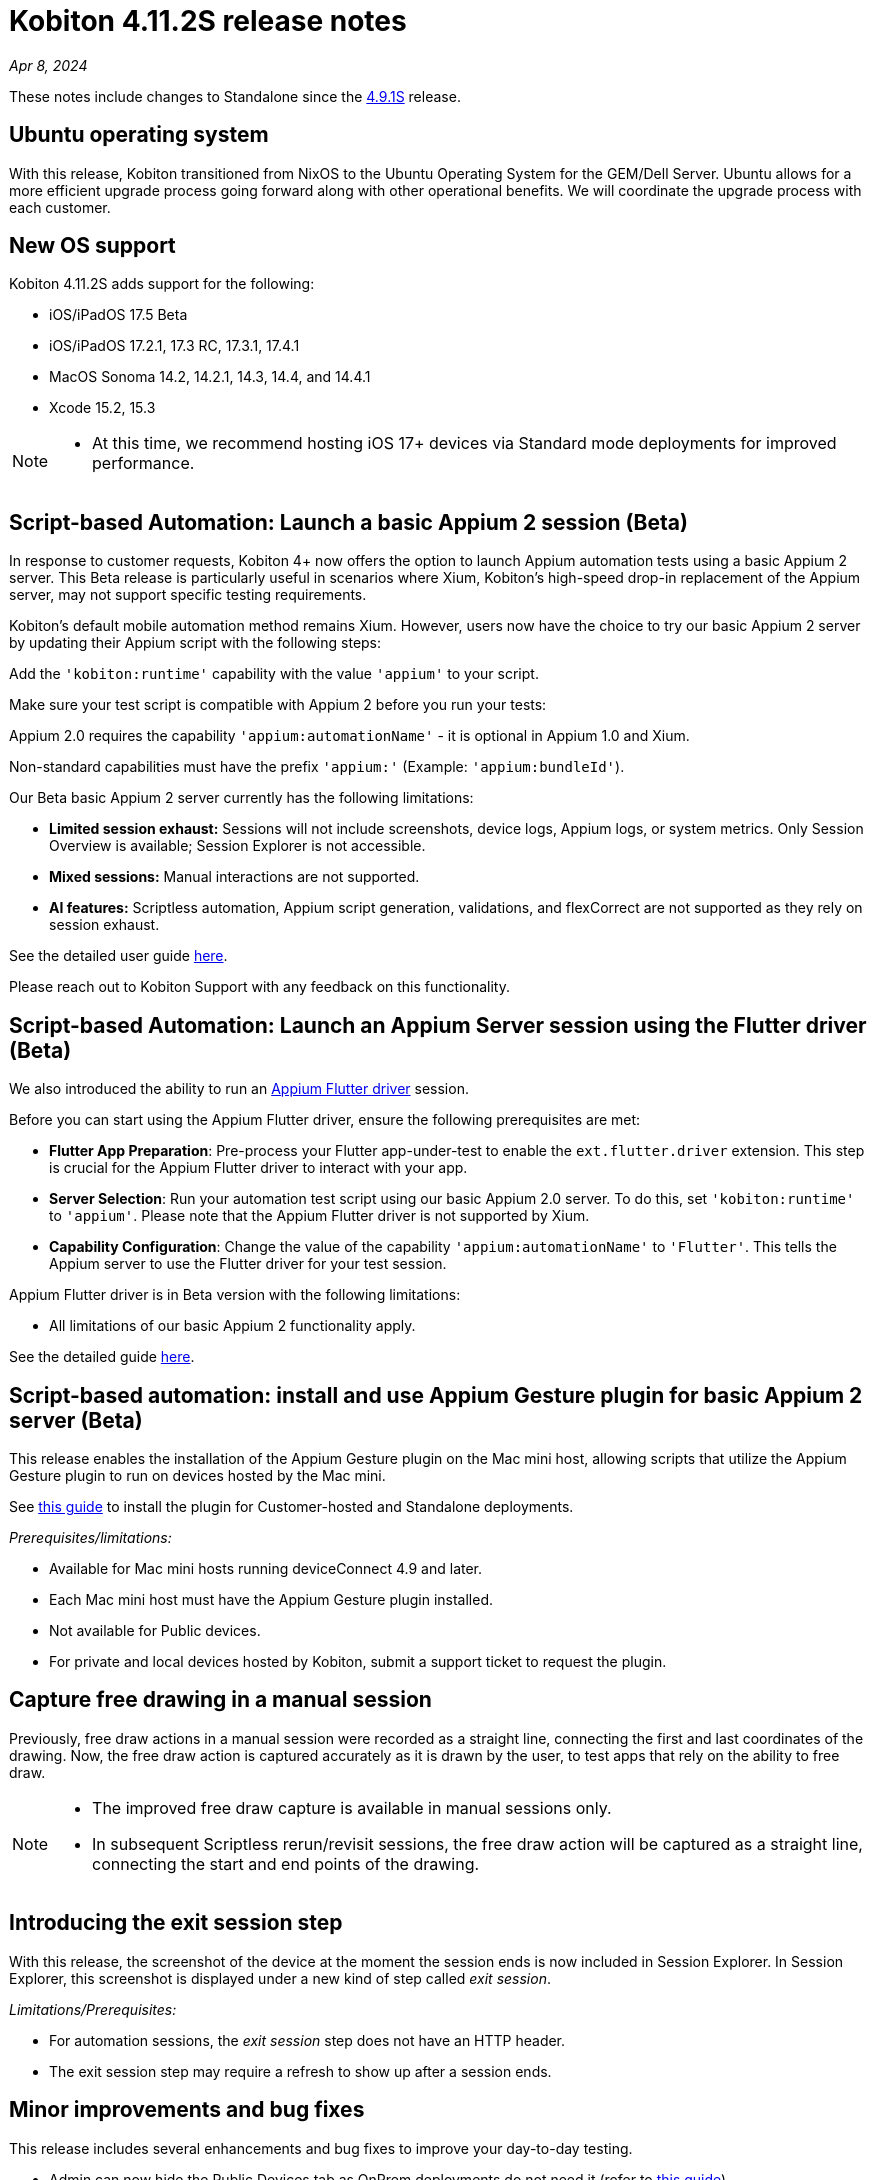 = Kobiton 4.11.2S release notes
:navtitle: Kobiton 4.11.2S release notes

_Apr 8, 2024_

These notes include changes to Standalone since the xref:release-notes:all-releases/4_9_1S.adoc[4.9.1S] release.

== Ubuntu operating system

With this release, Kobiton transitioned from NixOS to the Ubuntu Operating System for the GEM/Dell Server. Ubuntu allows for a more efficient upgrade process going forward along with other operational benefits. We will coordinate the upgrade process with each customer.


== New OS support

Kobiton 4.11.2S adds support for the following:

* iOS/iPadOS 17.5 Beta

* iOS/iPadOS 17.2.1, 17.3 RC, 17.3.1, 17.4.1

* MacOS Sonoma 14.2, 14.2.1, 14.3, 14.4, and 14.4.1

* Xcode 15.2, 15.3

[NOTE]
====
* At this time, we recommend hosting iOS 17+ devices via Standard mode deployments for improved performance.
====

== Script-based Automation: Launch a basic Appium 2 session (Beta)

In response to customer requests, Kobiton 4+ now offers the option to launch Appium automation tests using a basic Appium 2 server. This Beta release is particularly useful in scenarios where Xium, Kobiton’s high-speed drop-in replacement of the Appium server, may not support specific testing requirements.

Kobiton’s default mobile automation method remains Xium. However, users now have the choice to try our  basic Appium 2 server by updating their Appium script with the following steps:

Add the `'kobiton:runtime'` capability with the value `'appium'` to your script.

Make sure your test script is compatible with Appium 2 before you run your tests:

Appium 2.0 requires the capability `'appium:automationName'` - it is optional in Appium 1.0 and Xium.

Non-standard capabilities must have the prefix `'appium:'` (Example: `'appium:bundleId'`).

Our Beta basic Appium 2 server currently has the following limitations:

* *Limited session exhaust:* Sessions will not include screenshots, device logs, Appium logs, or system metrics. Only Session Overview is available; Session Explorer is not accessible.

* *Mixed sessions:* Manual interactions are not supported.

* *AI features:* Scriptless automation, Appium script generation, validations, and flexCorrect are not supported as they rely on session exhaust.

See the detailed user guide xref:automation-testing:basic-appium-server/launch-a-basic-appium-2-session.adoc[here].

Please reach out to Kobiton Support with any feedback on this functionality.

== Script-based Automation: Launch an Appium Server session using the Flutter driver (Beta)

We also introduced the ability to run an https://github.com/appium/appium-flutter-driver[Appium Flutter driver] session.

Before you can start using the Appium Flutter driver, ensure the following prerequisites are met:

* *Flutter App Preparation*: Pre-process your Flutter app-under-test to enable the `ext.flutter.driver` extension. This step is crucial for the Appium Flutter driver to interact with your app.

* *Server Selection*: Run your automation test script using our basic Appium 2.0 server. To do this, set `'kobiton:runtime'` to `'appium'`. Please note that the Appium Flutter driver is not supported by Xium.

* *Capability Configuration*: Change the value of the capability `'appium:automationName'` to `'Flutter'`. This tells the Appium server to use the Flutter driver for your test session.

Appium Flutter driver is in Beta version with the following limitations:

* All limitations of our basic Appium 2 functionality apply.

See the detailed guide xref:automation-testing:basic-appium-server/launch-an-appium-flutter-driver-session.adoc[here].

== Script-based automation: install and use Appium Gesture plugin for basic Appium 2 server (Beta)

This release enables the installation of the Appium Gesture plugin on the Mac mini host, allowing scripts that utilize the Appium Gesture plugin to run on devices hosted by the Mac mini.

See xref:automation-testing:basic-appium-server/install-appium-gesture-plugin.adoc[this guide] to install the plugin for Customer-hosted and Standalone deployments.

_Prerequisites/limitations:_

* Available for Mac mini hosts running deviceConnect 4.9 and later.

* Each Mac mini host must have the Appium Gesture plugin installed.

* Not available for Public devices.

* For private and local devices hosted by Kobiton, submit a support ticket to request the plugin.

== Capture free drawing in a manual session

Previously, free draw actions in a manual session were recorded as a straight line, connecting the first and last coordinates of the drawing. Now, the free draw action is captured accurately as it is drawn by the user, to test apps that rely on the ability to free draw.

[NOTE]
====
* The improved free draw capture is available in manual sessions only.

* In subsequent Scriptless rerun/revisit sessions, the free draw action will be captured as a straight line, connecting the start and end points of the drawing.
====

== Introducing the exit session step
With this release, the screenshot of the device at the moment the session ends is now included in Session Explorer. In Session Explorer, this screenshot is displayed under a new kind of step called _exit session_.

_Limitations/Prerequisites:_

* For automation sessions, the _exit session_ step does not have an HTTP header.

* The exit session step may require a refresh to show up after a session ends.

== Minor improvements and bug fixes

This release includes several enhancements and bug fixes to improve your day-to-day testing.

* Admin can now hide the Public Devices tab as OnPrem deployments do not need it (refer to xref:devices:hide-public-devices-tab.adoc[this guide]).

* Script-based test automation and Device Inspector items:

** Fixed issues with clicking an element while the device is in landscape orientation.

** Enlarge arrow element is shown in Gigafox Inspector, but not Kobiton Inspector.

** The message _Analyse Responses Times is available by upgrading your plan_ no longer displays in Session Overview whenever an automation or mixed session was running.

* Others:

** Fixed an issue with missing videos and Session Explorer data for terminated sessions.

** Add a cleanup task to bypass the Ad Policy page in Google Chrome 117 update.

** Fixed permission changes that were not saving in the Team Management screen.

** Fixed an issue where the search result dropdown was disappearing on the Devices page.

** Made a change to improve network payload capture stability.

** Android device’s current location constantly switches back and forth between mock and real location.

** Failed to launch device due to exception _Too many open files in system_ thrown from device health screen service.

** Failed to parse `.apk` file uploaded to Kobiton store due to segmentation fault when running the aapt dump command.

** Cannot set passcode on iPads when it is placed in Landscape mode.

== Known issues / limitations for Standalone

* The following AI-augmented features are currently not supported in this release: Scriptless Automation, Generate Appium Script, Validations. These will be included in an upcoming release.

* Unable to uninstall apps using the _Uninstall All_ button.

* SSO settings - the Verify button is blocked by a CAPTCHA message even though there is no CAPTCHA.

* Standard mode video does not display rotation correctly.

* Jira Cloud integration is Cloud only, so does not work for network configurations without Internet access. You may see issues where the ticket is created, but there’s a `500` error, and you cannot add attachments.

* Apps over 200MB may fail to upload to the App repo.

* Device logs are sometimes missing from the Session Overview and Session Explorer.